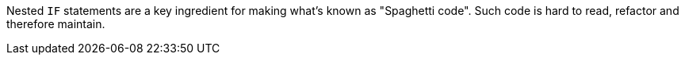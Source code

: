 Nested `+IF+` statements are a key ingredient for making what's known as "Spaghetti code".
Such code is hard to read, refactor and therefore maintain.
